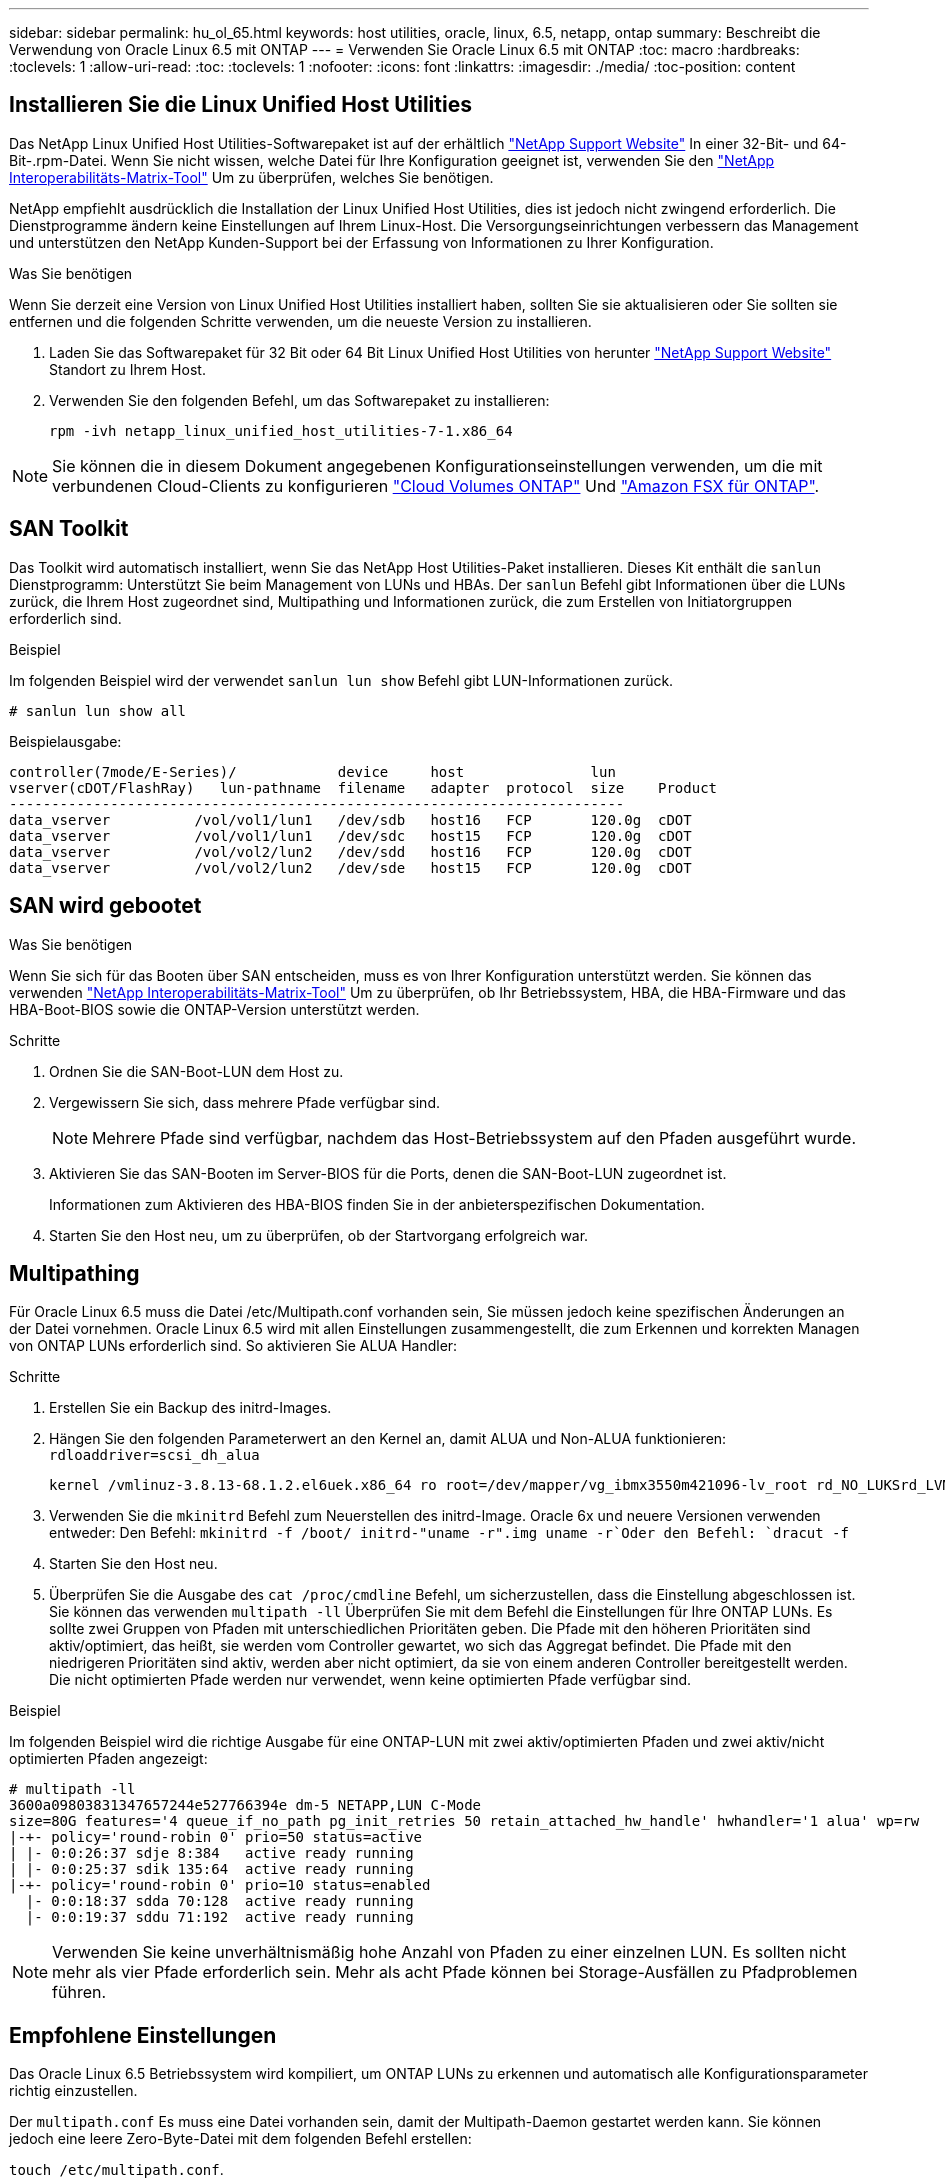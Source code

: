 ---
sidebar: sidebar 
permalink: hu_ol_65.html 
keywords: host utilities, oracle, linux, 6.5, netapp, ontap 
summary: Beschreibt die Verwendung von Oracle Linux 6.5 mit ONTAP 
---
= Verwenden Sie Oracle Linux 6.5 mit ONTAP
:toc: macro
:hardbreaks:
:toclevels: 1
:allow-uri-read: 
:toc: 
:toclevels: 1
:nofooter: 
:icons: font
:linkattrs: 
:imagesdir: ./media/
:toc-position: content




== Installieren Sie die Linux Unified Host Utilities

Das NetApp Linux Unified Host Utilities-Softwarepaket ist auf der erhältlich link:https://mysupport.netapp.com/NOW/cgi-bin/software/?product=Host+Utilities+-+SAN&platform=Linux["NetApp Support Website"^] In einer 32-Bit- und 64-Bit-.rpm-Datei. Wenn Sie nicht wissen, welche Datei für Ihre Konfiguration geeignet ist, verwenden Sie den link:https://mysupport.netapp.com/matrix/#welcome["NetApp Interoperabilitäts-Matrix-Tool"^] Um zu überprüfen, welches Sie benötigen.

NetApp empfiehlt ausdrücklich die Installation der Linux Unified Host Utilities, dies ist jedoch nicht zwingend erforderlich. Die Dienstprogramme ändern keine Einstellungen auf Ihrem Linux-Host. Die Versorgungseinrichtungen verbessern das Management und unterstützen den NetApp Kunden-Support bei der Erfassung von Informationen zu Ihrer Konfiguration.

.Was Sie benötigen
Wenn Sie derzeit eine Version von Linux Unified Host Utilities installiert haben, sollten Sie sie aktualisieren oder Sie sollten sie entfernen und die folgenden Schritte verwenden, um die neueste Version zu installieren.

. Laden Sie das Softwarepaket für 32 Bit oder 64 Bit Linux Unified Host Utilities von herunter link:https://mysupport.netapp.com/NOW/cgi-bin/software/?product=Host+Utilities+-+SAN&platform=Linux["NetApp Support Website"^] Standort zu Ihrem Host.
. Verwenden Sie den folgenden Befehl, um das Softwarepaket zu installieren:
+
`rpm -ivh netapp_linux_unified_host_utilities-7-1.x86_64`




NOTE: Sie können die in diesem Dokument angegebenen Konfigurationseinstellungen verwenden, um die mit verbundenen Cloud-Clients zu konfigurieren link:https://docs.netapp.com/us-en/cloud-manager-cloud-volumes-ontap/index.html["Cloud Volumes ONTAP"^] Und link:https://docs.netapp.com/us-en/cloud-manager-fsx-ontap/index.html["Amazon FSX für ONTAP"^].



== SAN Toolkit

Das Toolkit wird automatisch installiert, wenn Sie das NetApp Host Utilities-Paket installieren. Dieses Kit enthält die `sanlun` Dienstprogramm: Unterstützt Sie beim Management von LUNs und HBAs. Der `sanlun` Befehl gibt Informationen über die LUNs zurück, die Ihrem Host zugeordnet sind, Multipathing und Informationen zurück, die zum Erstellen von Initiatorgruppen erforderlich sind.

.Beispiel
Im folgenden Beispiel wird der verwendet `sanlun lun show` Befehl gibt LUN-Informationen zurück.

[source, cli]
----
# sanlun lun show all
----
Beispielausgabe:

[listing]
----
controller(7mode/E-Series)/            device     host               lun
vserver(cDOT/FlashRay)   lun-pathname  filename   adapter  protocol  size    Product
-------------------------------------------------------------------------
data_vserver          /vol/vol1/lun1   /dev/sdb   host16   FCP       120.0g  cDOT
data_vserver          /vol/vol1/lun1   /dev/sdc   host15   FCP       120.0g  cDOT
data_vserver          /vol/vol2/lun2   /dev/sdd   host16   FCP       120.0g  cDOT
data_vserver          /vol/vol2/lun2   /dev/sde   host15   FCP       120.0g  cDOT
----


== SAN wird gebootet

.Was Sie benötigen
Wenn Sie sich für das Booten über SAN entscheiden, muss es von Ihrer Konfiguration unterstützt werden. Sie können das verwenden https://mysupport.netapp.com/matrix/imt.jsp?components=68083;67438;67437;&solution=1&isHWU&src=IMT["NetApp Interoperabilitäts-Matrix-Tool"^] Um zu überprüfen, ob Ihr Betriebssystem, HBA, die HBA-Firmware und das HBA-Boot-BIOS sowie die ONTAP-Version unterstützt werden.

.Schritte
. Ordnen Sie die SAN-Boot-LUN dem Host zu.
. Vergewissern Sie sich, dass mehrere Pfade verfügbar sind.
+

NOTE: Mehrere Pfade sind verfügbar, nachdem das Host-Betriebssystem auf den Pfaden ausgeführt wurde.

. Aktivieren Sie das SAN-Booten im Server-BIOS für die Ports, denen die SAN-Boot-LUN zugeordnet ist.
+
Informationen zum Aktivieren des HBA-BIOS finden Sie in der anbieterspezifischen Dokumentation.

. Starten Sie den Host neu, um zu überprüfen, ob der Startvorgang erfolgreich war.




== Multipathing

Für Oracle Linux 6.5 muss die Datei /etc/Multipath.conf vorhanden sein, Sie müssen jedoch keine spezifischen Änderungen an der Datei vornehmen. Oracle Linux 6.5 wird mit allen Einstellungen zusammengestellt, die zum Erkennen und korrekten Managen von ONTAP LUNs erforderlich sind. So aktivieren Sie ALUA Handler:

.Schritte
. Erstellen Sie ein Backup des initrd-Images.
. Hängen Sie den folgenden Parameterwert an den Kernel an, damit ALUA und Non-ALUA funktionieren:
`rdloaddriver=scsi_dh_alua`
+
....
kernel /vmlinuz-3.8.13-68.1.2.el6uek.x86_64 ro root=/dev/mapper/vg_ibmx3550m421096-lv_root rd_NO_LUKSrd_LVM_LV=vg_ibmx3550m421096/lv_root LANG=en_US.UTF-8 rd_NO_MDSYSFONT=latarcyrheb-sun16 crashkernel=256M KEYBOARDTYPE=pc KEYTABLE=us rd_LVM_LV=vg_ibmx3550m421096/lv_swap rd_NO_DM rhgb quiet rdloaddriver=scsi_dh_alua
....
. Verwenden Sie die `mkinitrd` Befehl zum Neuerstellen des initrd-Image. Oracle 6x und neuere Versionen verwenden entweder: Den Befehl: `mkinitrd -f /boot/ initrd-"uname -r".img uname -r`Oder den Befehl: `dracut -f`
. Starten Sie den Host neu.
. Überprüfen Sie die Ausgabe des `cat /proc/cmdline` Befehl, um sicherzustellen, dass die Einstellung abgeschlossen ist. Sie können das verwenden `multipath -ll` Überprüfen Sie mit dem Befehl die Einstellungen für Ihre ONTAP LUNs. Es sollte zwei Gruppen von Pfaden mit unterschiedlichen Prioritäten geben. Die Pfade mit den höheren Prioritäten sind aktiv/optimiert, das heißt, sie werden vom Controller gewartet, wo sich das Aggregat befindet. Die Pfade mit den niedrigeren Prioritäten sind aktiv, werden aber nicht optimiert, da sie von einem anderen Controller bereitgestellt werden. Die nicht optimierten Pfade werden nur verwendet, wenn keine optimierten Pfade verfügbar sind.


.Beispiel
Im folgenden Beispiel wird die richtige Ausgabe für eine ONTAP-LUN mit zwei aktiv/optimierten Pfaden und zwei aktiv/nicht optimierten Pfaden angezeigt:

[listing]
----
# multipath -ll
3600a09803831347657244e527766394e dm-5 NETAPP,LUN C-Mode
size=80G features='4 queue_if_no_path pg_init_retries 50 retain_attached_hw_handle' hwhandler='1 alua' wp=rw
|-+- policy='round-robin 0' prio=50 status=active
| |- 0:0:26:37 sdje 8:384   active ready running
| |- 0:0:25:37 sdik 135:64  active ready running
|-+- policy='round-robin 0' prio=10 status=enabled
  |- 0:0:18:37 sdda 70:128  active ready running
  |- 0:0:19:37 sddu 71:192  active ready running
----

NOTE: Verwenden Sie keine unverhältnismäßig hohe Anzahl von Pfaden zu einer einzelnen LUN. Es sollten nicht mehr als vier Pfade erforderlich sein. Mehr als acht Pfade können bei Storage-Ausfällen zu Pfadproblemen führen.



== Empfohlene Einstellungen

Das Oracle Linux 6.5 Betriebssystem wird kompiliert, um ONTAP LUNs zu erkennen und automatisch alle Konfigurationsparameter richtig einzustellen.

Der `multipath.conf` Es muss eine Datei vorhanden sein, damit der Multipath-Daemon gestartet werden kann. Sie können jedoch eine leere Zero-Byte-Datei mit dem folgenden Befehl erstellen:

`touch /etc/multipath.conf`.

Wenn Sie diese Datei zum ersten Mal erstellen, müssen Sie die Multipath-Services unter Umständen aktivieren und starten.

[listing]
----
# chkconfig multipathd on
# /etc/init.d/multipathd start
----
* Es ist nicht erforderlich, dem direkt etwas hinzuzufügen `multipath.conf` Datei, es sei denn, Sie haben Geräte, die nicht von Multipath verwaltet werden sollen, oder Sie haben bereits Einstellungen, die die Standardeinstellungen außer Kraft setzen.
* Sie können die folgende Syntax dem hinzufügen `multipath.conf` Datei zum Ausschließen unerwünschter Geräte:
+
** Ersetzen Sie die <DevId> durch die WWID-Zeichenfolge des Geräts, das Sie ausschließen möchten:
+
[listing]
----
blacklist {
        wwid <DevId>
        devnode "^(ram|raw|loop|fd|md|dm-|sr|scd|st)[0-9]*"
        devnode "^hd[a-z]"
        devnode "^cciss.*"
}
----




.Beispiel
In diesem Beispiel `sda` Ist die lokale SCSI Festplatte, die wir zur Blacklist hinzufügen müssen.

.Schritte
. Führen Sie den folgenden Befehl aus, um die WWID zu bestimmen:
+
[listing]
----
# /lib/udev/scsi_id -gud /dev/sda
360030057024d0730239134810c0cb833
----
. Fügen Sie diese WWID der "Blacklist"-Strophe in hinzu `/etc/multipath.conf`:
+
[listing]
----
blacklist {
     wwid   360030057024d0730239134810c0cb833
     devnode "^(ram|raw|loop|fd|md|dm-|sr|scd|st)[0-9]*"
     devnode "^hd[a-z]"
     devnode "^cciss.*"
}
----


Sie sollten immer Ihre überprüfen `/etc/multipath.conf` Datei für ältere Einstellungen, insbesondere im Abschnitt „Standardeinstellungen“, die die Standardeinstellungen überschreiben könnte.

Die folgende Tabelle zeigt das kritische `multipathd` Parameter für ONTAP-LUNs und die erforderlichen Werte. Wenn ein Host mit LUNs anderer Hersteller verbunden ist und diese Parameter überschrieben werden, müssen sie durch spätere Strophen in korrigiert werden `multipath.conf` Datei, die speziell für ONTAP LUNs gilt. Wenn dies nicht ausgeführt wird, funktionieren die ONTAP LUNs möglicherweise nicht wie erwartet. Sie sollten diese Standardeinstellungen nur in Absprache mit NetApp und/oder dem OS-Anbieter außer Kraft setzen und nur dann, wenn die Auswirkungen vollständig verstanden sind.

[cols="2*"]
|===
| Parameter | Einstellung 


| Erkennen_Prio | ja 


| Dev_Loss_tmo | „Unendlich“ 


| Failback | Sofort 


| Fast_io_fail_tmo | 5 


| Funktionen | „3 queue_if_no_Pg_init_retries 50“ 


| Flush_on_Last_del | „ja“ 


| Hardware_Handler | „0“ 


| Kein_PATH_retry | Warteschlange 


| PATH_Checker | „nur“ 


| Path_Grouping_Policy | „Group_by_prio“ 


| Pfad_Auswahl | „Round Robin 0“ 


| Polling_Interval | 5 


| prio | ONTAP 


| Produkt | LUN.* 


| Beibehalten_Attached_hw_Handler | ja 


| rr_weight | „Einheitlich“ 


| User_friendly_names | Nein 


| Anbieter | NETAPP 
|===
.Beispiel
Das folgende Beispiel zeigt, wie eine überhielte Standardeinstellung korrigiert wird. In diesem Fall die `multipath.conf` Datei definiert Werte für `path_checker` Und `detect_prio` Die nicht mit ONTAP LUNs kompatibel sind. Wenn sie nicht entfernt werden können, weil andere SAN-Arrays noch an den Host angeschlossen sind, können diese Parameter speziell für ONTAP-LUNs mit einem Device stanza korrigiert werden.

[listing]
----
defaults {
 path_checker readsector0
 detect_prio no
 }
devices {
 device {
 vendor "NETAPP "
 product "LUN.*"
 path_checker tur
 detect_prio yes
 }
}
----

NOTE: Um Oracle Linux 6.5 RedHat Enterprise Kernel (RHCK) zu konfigurieren, verwenden Sie den link:hu_rhel_65.html#recommended-settings["Empfohlene Einstellungen"] Für Red hat Enterprise Linux (RHEL) 6.5.



== Bekannte Probleme und Einschränkungen

Es gibt keine bekannten Probleme für Oracle 6.5.


NOTE: Informationen zu bekannten Problemen mit Oracle Linux (Red hat kompatibler Kernel) finden Sie im link:hu_rhel_65.html#known-problems-and-limitations["Bekannte Probleme"] Für Red hat Enterprise Linux (RHEL) 6.5.
